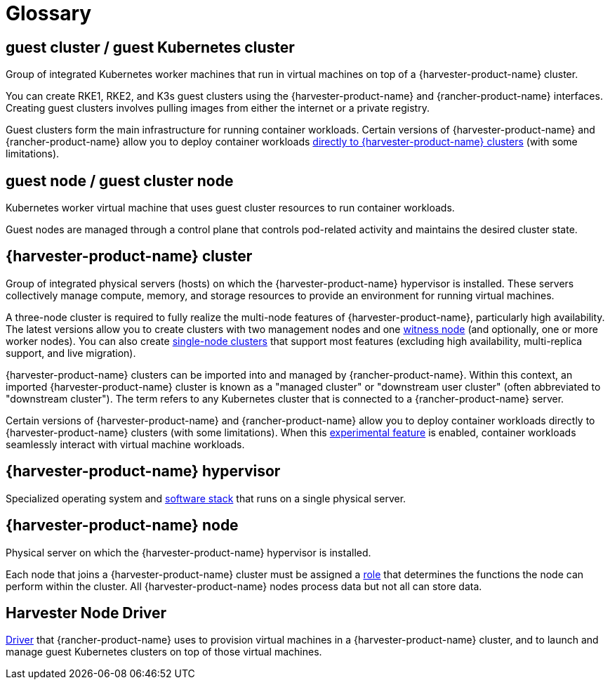 = Glossary

== *guest cluster* / *guest Kubernetes cluster*

Group of integrated Kubernetes worker machines that run in virtual machines on top of a {harvester-product-name} cluster.

You can create RKE1, RKE2, and K3s guest clusters using the {harvester-product-name} and {rancher-product-name} interfaces. Creating guest clusters involves pulling images from either the internet or a private registry.

Guest clusters form the main infrastructure for running container workloads. Certain versions of {harvester-product-name} and {rancher-product-name} allow you to deploy container workloads xref:/integrations/rancher/rancher-integration.adoc#_harvester_bare_metal_container_workload_support_experimental[directly to {harvester-product-name} clusters] (with some limitations).

== *guest node* / *guest cluster node*

Kubernetes worker virtual machine that uses guest cluster resources to run container workloads.

Guest nodes are managed through a control plane that controls pod-related activity and maintains the desired cluster state.

== *{harvester-product-name} cluster*

Group of integrated physical servers (hosts) on which the {harvester-product-name} hypervisor is installed. These servers collectively manage compute, memory, and storage resources to provide an environment for running virtual machines.

A three-node cluster is required to fully realize the multi-node features of {harvester-product-name}, particularly high availability. The latest versions allow you to create clusters with two management nodes and one xref:/hosts/witness-node.adoc[witness node] (and optionally, one or more worker nodes). You can also create xref:/installation-setup/single-node-clusters.adoc[single-node clusters] that support most features (excluding high availability, multi-replica support, and live migration).

{harvester-product-name} clusters can be imported into and managed by {rancher-product-name}. Within this context, an imported {harvester-product-name} cluster is known as a "managed cluster" or "downstream user cluster" (often abbreviated to "downstream cluster"). The term refers to any Kubernetes cluster that is connected to a {rancher-product-name} server.

Certain versions of {harvester-product-name} and {rancher-product-name} allow you to deploy container workloads directly to {harvester-product-name} clusters (with some limitations). When this xref:/integrations/rancher/rancher-integration.adoc#_harvester_baremetal_container_workload_support_experimental[experimental feature] is enabled, container workloads seamlessly interact with virtual machine workloads.

== *{harvester-product-name} hypervisor*

Specialized operating system and xref:./overview.adoc#_architecture[software stack] that runs on a single physical server.

== *{harvester-product-name} node*

Physical server on which the {harvester-product-name} hypervisor is installed.

Each node that joins a {harvester-product-name} cluster must be assigned a xref:/hosts/hosts.adoc#_role_management[role] that determines the functions the node can perform within the cluster. All {harvester-product-name} nodes process data but not all can store data.

== *Harvester Node Driver*

xref:/integrations/rancher/node-driver/node-driver.adoc[Driver] that {rancher-product-name} uses to provision virtual machines in a {harvester-product-name} cluster, and to launch and manage guest Kubernetes clusters on top of those virtual machines.

